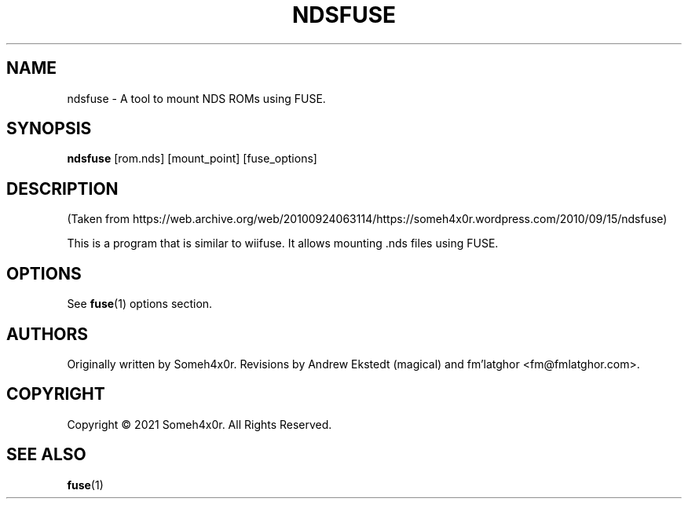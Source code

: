 .TH NDSFUSE 1 "2010 June 30" "0.3"
.SH NAME
ndsfuse - A tool to mount NDS ROMs using FUSE.

.SH SYNOPSIS
.B ndsfuse
[rom.nds] [mount_point] [fuse_options]

.SH DESCRIPTION
.P
(Taken from https://web.archive.org/web/20100924063114/https://someh4x0r.wordpress.com/2010/09/15/ndsfuse)
.P
This is  a program that is similar to wiifuse. It allows mounting .nds files using FUSE.

.SH OPTIONS
See
.BR \%fuse (1)
options section.

.SH AUTHORS
Originally written by Someh4x0r. Revisions by Andrew Ekstedt (magical) and fm'latghor <fm@fmlatghor.com>.

.SH COPYRIGHT
Copyright \(co 2021 Someh4x0r. All Rights Reserved.

.SH SEE ALSO
.BR \%fuse (1)
